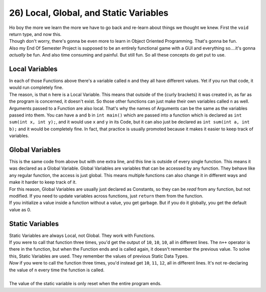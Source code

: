 .. _s1-pf-t26:

26) Local, Global, and Static Variables
---------------------------------------

| Ho boy the more we learn the more we have to go back and re-learn about things we thought we knew. First the ``void`` return type, and now this.
| Though don't worry, there's gonna be even more to learn in Object Oriented Programming. That's gonna be fun.
| Also my End Of Semester Project is supposed to be an entirely functional game with a GUI and everything so....it's gonna *actually* be fun. And also time consuming and painful. But still fun. So all these concepts do get put to use.

Local Variables
^^^^^^^^^^^^^^^

.. code-block:: c++
   :linenos:

	void func1()
	{
		int n = 10;
	}

	void func2()
	{
		int n = 20;
	}

    	int main()
	{
		int n = 30;
	}

| In each of those Functions above there's a variable called ``n`` and they all have different values. Yet if you run that code, it would run completely fine.
| The reason, is that ``n`` here is a Local Variable. This means that outside of the {curly brackets} it was created in, as far as the program is concerned, it doesn't exist. So those other functions can just make their own variables called ``n`` as well.
| Arguments passed to a Function are also local. That's why the names of Arguments can be the same as the variables passed into them. You can have ``a`` and ``b`` in ``int main()`` which are passed into a function which is declared as ``int sum(int x, int y);``, and it would use ``x`` and ``y`` in its Code, but it can also just be declared as ``int sum(int a, int b);`` and it would be completely fine. In fact, that practice is usually promoted because it makes it easier to keep track of variables.

Global Variables
^^^^^^^^^^^^^^^^

.. code-block:: c++
   :linenos:
	
	int n = 10;

	void func1()
	{
		n = 10;
	}

	void func2()
	{
		n = 20;
	}
		
    	int main()
	{	
		n = 30;	
	}

| This is the same code from above but with one extra line, and this line is outside of every single function. This means it was declared as a Global Variable. Global Variables are variables that can be accessed by any function. They behave like any regular function, the access is just global. This means multiple functions can also change it in different ways and make it harder to keep track of it.
| For this reason, Global Variables are usually just declared as Constants, so they can be *read* from any function, but not modified. If you need to update variables across functions, just ``return`` them from the function.
| If you initialize a value inside a function without a value, you get garbage. But if you do it globally, you get the default value as 0.

Static Variables
^^^^^^^^^^^^^^^^

| Static Variables are always Local, not Global. They work with Functions.

.. code-block:: c++
   :linenos:

	void func1()
	{
		int n = 10;
		cout << n << endl;
		n++;
	}

| If you were to call that function three times, you'd get the output of ``10``, ``10``, ``10``, all in different lines. The ``n++`` operator is there in the function, but when the Function ends and is called again, it doesn't remember the previous value. To solve this, Static Variables are used. They remember the values of previous Static Data Types.

.. code-block:: c++
   :linenos:

	void func1()
	{
		static int n = 10;
		cout << n << endl;
		n++;
	}

| *Now* if you were to call the function three times, you'd instead get ``10``, ``11``, ``12``, all in different lines. It's not re-declaring the value of ``n`` every time the function is called.
|
| The value of the static variable is only reset when the entire program ends.
